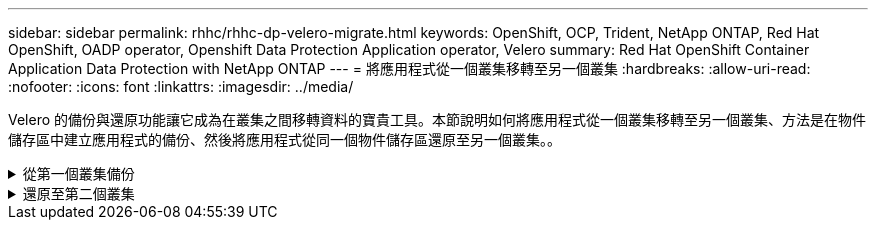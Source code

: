---
sidebar: sidebar 
permalink: rhhc/rhhc-dp-velero-migrate.html 
keywords: OpenShift, OCP, Trident, NetApp ONTAP, Red Hat OpenShift, OADP operator, Openshift Data Protection Application operator, Velero 
summary: Red Hat OpenShift Container Application Data Protection with NetApp ONTAP 
---
= 將應用程式從一個叢集移轉至另一個叢集
:hardbreaks:
:allow-uri-read: 
:nofooter: 
:icons: font
:linkattrs: 
:imagesdir: ../media/


[role="lead"]
Velero 的備份與還原功能讓它成為在叢集之間移轉資料的寶貴工具。本節說明如何將應用程式從一個叢集移轉至另一個叢集、方法是在物件儲存區中建立應用程式的備份、然後將應用程式從同一個物件儲存區還原至另一個叢集。。

.從第一個叢集備份
[%collapsible]
====
** 叢集 1** 的先決條件

* Trident 必須安裝在叢集上。
* 必須建立 Trident 後端和儲存類別。
* 必須在叢集上安裝 OADP 運算子。
* 應設定 DataProtectionApplication 。


使用下列規格來設定 DataProtectionApplication 物件。

....
spec:
  backupLocations:
    - velero:
        config:
          insecureSkipTLSVerify: 'false'
          profile: default
          region: us-east-1
          s3ForcePathStyle: 'true'
          s3Url: 'https://10.61.181.161'
        credential:
          key: cloud
          name: ontap-s3-credentials
        default: true
        objectStorage:
          bucket: velero
          caCert: <base-64 encoded tls certificate>
          prefix: container-backup
        provider: aws
  configuration:
    nodeAgent:
      enable: true
      uploaderType: kopia
    velero:
      defaultPlugins:
        - csi
        - openshift
        - aws
        - kubevirt
....
* 在叢集上建立應用程式、並備份此應用程式。例如、安裝 postgres 應用程式。


image:redhat_openshift_OADP_migrate_image1.png["安裝 postgres 應用程式"]

* 備份 CR 使用下列規格：


....
spec:
  csiSnapshotTimeout: 10m0s
  defaultVolumesToFsBackup: false
  includedNamespaces:
    - postgresql
  itemOperationTimeout: 4h0m0s
  snapshotMoveData: true
  storageLocation: velero-sample-1
  ttl: 720h0m0s
....
image:redhat_openshift_OADP_migrate_image2.png["安裝 postgres 應用程式"]

您可以按一下「 ** 所有執行個體 ** 」標籤、查看正在建立的不同物件、並在不同的階段中移動、最後進入備份 ** 已完成 ** 階段。

命名空間 PostgreSQL 中的資源備份將儲存在 OADP 規格的備份位置中指定的物件儲存位置（ ONTAP S3 ）中。

====
.還原至第二個叢集
[%collapsible]
====
** 叢集 2 上的先決條件 **

* Trident 必須安裝在叢集 2 上。
* PostgreSQL 應用程式不得已安裝在 PostgreSQL 命名空間中。
* OADP 運算子必須安裝在叢集 2 上、而且備份儲存位置必須指向從第一個叢集儲存備份的相同物件儲存位置。
* 備份 CR 必須可從第二個叢集看到。


image:redhat_openshift_OADP_migrate_image3.png["Trident 已安裝"]

image:redhat_openshift_OADP_migrate_image4.png["尚未安裝的 Postgres"]

image:redhat_openshift_OADP_migrate_image5.png["已安裝叢集 2 上的 OADP"]

image:redhat_openshift_OADP_migrate_image6.png["指向相同物件存放區的備份儲存位置"]

從備份還原此叢集上的應用程式。使用下列 yaml 建立還原 CR 。

....
apiVersion: velero.io/v1
kind: Restore
apiVersion: velero.io/v1
metadata:
  name: restore
  namespace: openshift-adp
spec:
  backupName: backup
  restorePVs: true
....
還原完成後、您會看到 PostgreSQL 應用程式正在這個叢集上執行、並與 PVC 和對應的 PV 相關聯。應用程式的狀態與備份的狀態相同。

image:redhat_openshift_OADP_migrate_image7.png["還原成功"]

image:redhat_openshift_OADP_migrate_image8.png["已移轉的 Postgres"]

====